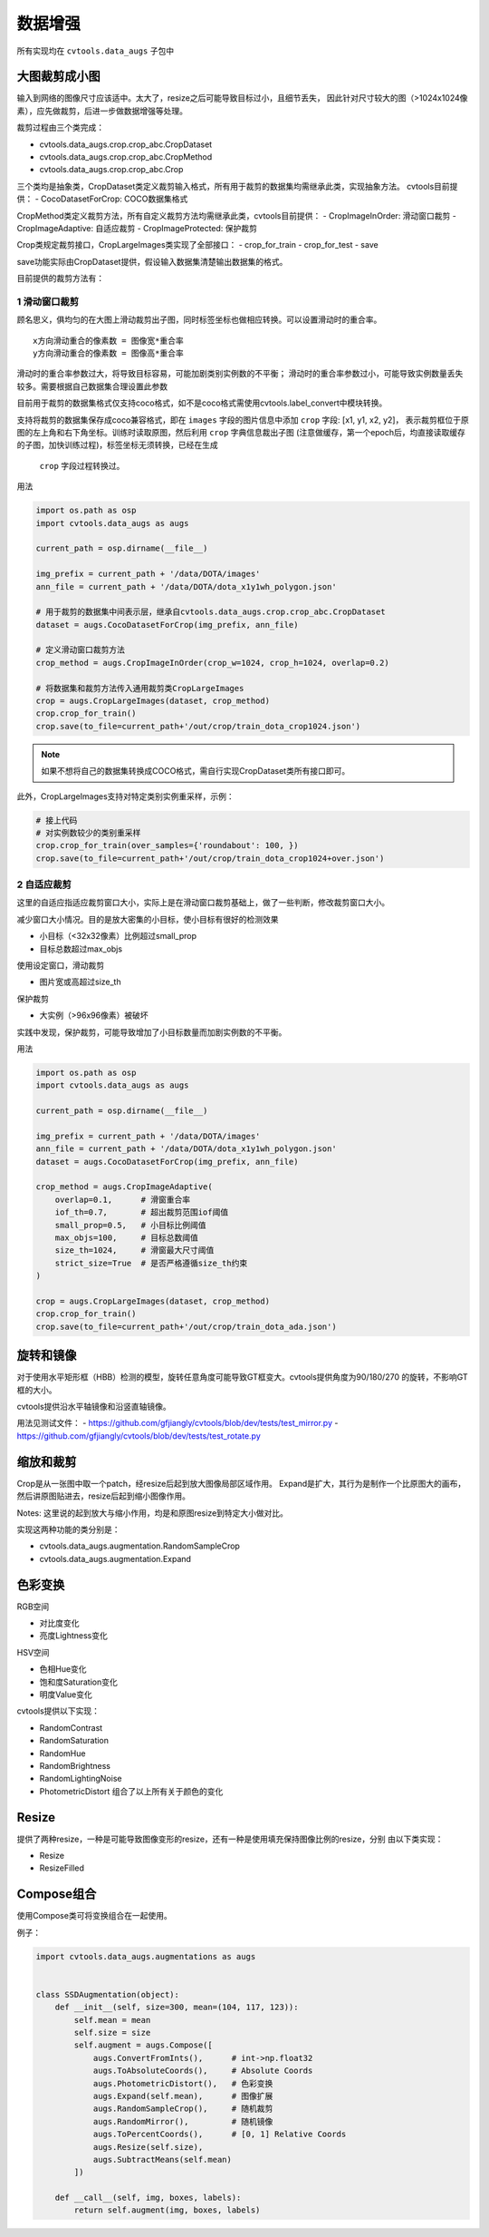 =========
数据增强
=========

所有实现均在 ``cvtools.data_augs`` 子包中

大图裁剪成小图
==============
输入到网络的图像尺寸应该适中。太大了，resize之后可能导致目标过小，且细节丢失，
因此针对尺寸较大的图（>1024x1024像素），应先做裁剪，后进一步做数据增强等处理。

裁剪过程由三个类完成：

- cvtools.data_augs.crop.crop_abc.CropDataset
- cvtools.data_augs.crop.crop_abc.CropMethod
- cvtools.data_augs.crop.crop_abc.Crop

三个类均是抽象类，CropDataset类定义裁剪输入格式，所有用于裁剪的数据集均需继承此类，实现抽象方法。
cvtools目前提供：
- CocoDatasetForCrop: COCO数据集格式

CropMethod类定义裁剪方法，所有自定义裁剪方法均需继承此类，cvtools目前提供：
- CropImageInOrder: 滑动窗口裁剪
- CropImageAdaptive: 自适应裁剪
- CropImageProtected: 保护裁剪

Crop类规定裁剪接口，CropLargeImages类实现了全部接口：
- crop_for_train
- crop_for_test
- save

save功能实际由CropDataset提供，假设输入数据集清楚输出数据集的格式。

目前提供的裁剪方法有：

1 滑动窗口裁剪
---------------
顾名思义，俱均匀的在大图上滑动裁剪出子图，同时标签坐标也做相应转换。可以设置滑动时的重合率。

::

    x方向滑动重合的像素数 = 图像宽*重合率
    y方向滑动重合的像素数 = 图像高*重合率



滑动时的重合率参数过大，将导致目标容易，可能加剧类别实例数的不平衡；
滑动时的重合率参数过小，可能导致实例数量丢失较多。需要根据自己数据集合理设置此参数

目前用于裁剪的数据集格式仅支持coco格式，如不是coco格式需使用cvtools.label_convert中模块转换。

支持将裁剪的数据集保存成coco兼容格式，即在 ``images`` 字段的图片信息中添加 ``crop`` 字段: [x1, y1, x2, y2]，
表示裁剪框位于原图的左上角和右下角坐标。训练时读取原图，然后利用 ``crop`` 字典信息裁出子图
(注意做缓存，第一个epoch后，均直接读取缓存的子图，加快训练过程)，标签坐标无须转换，已经在生成
 ``crop`` 字段过程转换过。


用法

.. code-block:: python

    import os.path as osp
    import cvtools.data_augs as augs

    current_path = osp.dirname(__file__)

    img_prefix = current_path + '/data/DOTA/images'
    ann_file = current_path + '/data/DOTA/dota_x1y1wh_polygon.json'

    # 用于裁剪的数据集中间表示层，继承自cvtools.data_augs.crop.crop_abc.CropDataset
    dataset = augs.CocoDatasetForCrop(img_prefix, ann_file)

    # 定义滑动窗口裁剪方法
    crop_method = augs.CropImageInOrder(crop_w=1024, crop_h=1024, overlap=0.2)

    # 将数据集和裁剪方法传入通用裁剪类CropLargeImages
    crop = augs.CropLargeImages(dataset, crop_method)
    crop.crop_for_train()
    crop.save(to_file=current_path+'/out/crop/train_dota_crop1024.json')



.. note::
    如果不想将自己的数据集转换成COCO格式，需自行实现CropDataset类所有接口即可。


此外，CropLargeImages支持对特定类别实例重采样，示例：

.. code-block:: python

    # 接上代码
    # 对实例数较少的类别重采样
    crop.crop_for_train(over_samples={'roundabout': 100, })
    crop.save(to_file=current_path+'/out/crop/train_dota_crop1024+over.json')



2 自适应裁剪
------------
这里的自适应指适应裁剪窗口大小，实际上是在滑动窗口裁剪基础上，做了一些判断，修改裁剪窗口大小。

减少窗口大小情况。目的是放大密集的小目标，使小目标有很好的检测效果

- 小目标（<32x32像素）比例超过small_prop
- 目标总数超过max_objs

使用设定窗口，滑动裁剪

- 图片宽或高超过size_th

保护裁剪

- 大实例（>96x96像素）被破坏

实践中发现，保护裁剪，可能导致增加了小目标数量而加剧实例数的不平衡。

用法

.. code-block:: python

    import os.path as osp
    import cvtools.data_augs as augs

    current_path = osp.dirname(__file__)

    img_prefix = current_path + '/data/DOTA/images'
    ann_file = current_path + '/data/DOTA/dota_x1y1wh_polygon.json'
    dataset = augs.CocoDatasetForCrop(img_prefix, ann_file)

    crop_method = augs.CropImageAdaptive(
        overlap=0.1,      # 滑窗重合率
        iof_th=0.7,       # 超出裁剪范围iof阈值
        small_prop=0.5,   # 小目标比例阈值
        max_objs=100,     # 目标总数阈值
        size_th=1024,     # 滑窗最大尺寸阈值
        strict_size=True  # 是否严格遵循size_th约束
    )

    crop = augs.CropLargeImages(dataset, crop_method)
    crop.crop_for_train()
    crop.save(to_file=current_path+'/out/crop/train_dota_ada.json')



旋转和镜像
==========

对于使用水平矩形框（HBB）检测的模型，旋转任意角度可能导致GT框变大。cvtools提供角度为90/180/270
的旋转，不影响GT框的大小。

cvtools提供沿水平轴镜像和沿竖直轴镜像。

用法见测试文件：
- https://github.com/gfjiangly/cvtools/blob/dev/tests/test_mirror.py
- https://github.com/gfjiangly/cvtools/blob/dev/tests/test_rotate.py


缩放和裁剪
==========

Crop是从一张图中取一个patch，经resize后起到放大图像局部区域作用。
Expand是扩大，其行为是制作一个比原图大的画布，然后讲原图贴进去，resize后起到缩小图像作用。

Notes:
这里说的起到放大与缩小作用，均是和原图resize到特定大小做对比。

实现这两种功能的类分别是：

- cvtools.data_augs.augmentation.RandomSampleCrop
- cvtools.data_augs.augmentation.Expand


色彩变换
========

RGB空间

- 对比度变化
- 亮度Lightness变化

HSV空间

- 色相Hue变化
- 饱和度Saturation变化
- 明度Value变化

cvtools提供以下实现：

- RandomContrast
- RandomSaturation
- RandomHue
- RandomBrightness
- RandomLightingNoise
- PhotometricDistort 组合了以上所有关于颜色的变化


Resize
=======

提供了两种resize，一种是可能导致图像变形的resize，还有一种是使用填充保持图像比例的resize，分别
由以下类实现：

- Resize
- ResizeFilled


Compose组合
===========

使用Compose类可将变换组合在一起使用。

例子：

.. code-block:: python

    import cvtools.data_augs.augmentations as augs


    class SSDAugmentation(object):
        def __init__(self, size=300, mean=(104, 117, 123)):
            self.mean = mean
            self.size = size
            self.augment = augs.Compose([
                augs.ConvertFromInts(),      # int->np.float32
                augs.ToAbsoluteCoords(),     # Absolute Coords
                augs.PhotometricDistort(),   # 色彩变换
                augs.Expand(self.mean),      # 图像扩展
                augs.RandomSampleCrop(),     # 随机裁剪
                augs.RandomMirror(),         # 随机镜像
                augs.ToPercentCoords(),      # [0, 1] Relative Coords
                augs.Resize(self.size),
                augs.SubtractMeans(self.mean)
            ])

        def __call__(self, img, boxes, labels):
            return self.augment(img, boxes, labels)

